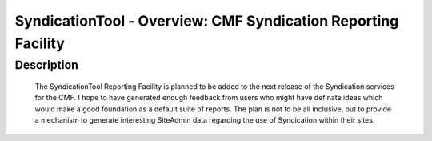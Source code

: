 SyndicationTool - Overview: CMF Syndication Reporting Facility
==============================================================

Description
-----------

  The SyndicationTool Reporting Facility is planned to be added to
  the next release of the Syndication services for the CMF.
  I hope to have generated enough feedback from users who might have
  definate ideas which would make a good foundation as a default
  suite of reports.  The plan is not to be all inclusive, but to
  provide a mechanism to generate interesting SiteAdmin data regarding
  the use of Syndication within their sites.
